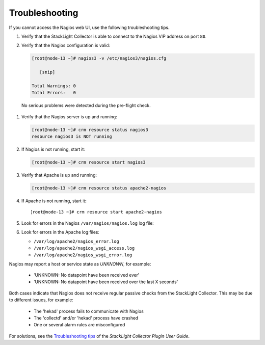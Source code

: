 .. _troubleshooting:

.. raw:: latex

   \pagebreak

Troubleshooting
---------------

If you cannot access the Nagios web UI, use the following troubleshooting tips.

#. Verify that the StackLight Collector is able to connect to the Nagios VIP
   address on port ``80``.

#. Verify that the Nagios configuration is valid:

   .. code-block:: console

      [root@node-13 ~]# nagios3 -v /etc/nagios3/nagios.cfg

         [snip]

      Total Warnings: 0
      Total Errors:   0

  No serious problems were detected during the pre-flight check.

#. Verify that the Nagios server is up and running:

   .. code-block:: console

      [root@node-13 ~]# crm resource status nagios3
      resource nagios3 is NOT running

#. If Nagios is not running, start it:

   .. code-block:: console

      [root@node-13 ~]# crm resource start nagios3

#. Verify that Apache is up and running:

   .. code-block:: console

      [root@node-13 ~]# crm resource status apache2-nagios

#. If Apache is not running, start it::

    [root@node-13 ~]# crm resource start apache2-nagios

#. Look for errors in the Nagios ``/var/nagios/nagios.log`` log file:

#. Look for errors in the Apache log files:

   * ``/var/log/apache2/nagios_error.log``
   * ``/var/log/apache2/nagios_wsgi_access.log``
   * ``/var/log/apache2/nagios_wsgi_error.log``

Nagios may report a host or service state as *UNKNOWN*, for example:

  * 'UNKNOWN: No datapoint have been received ever'
  * 'UNKNOWN: No datapoint have been received over the last X seconds'

Both cases indicate that Nagios does not receive regular passive checks from
the StackLight Collector. This may be due to different issues, for example:

  * The 'hekad' process fails to communicate with Nagios
  * The 'collectd' and/or 'hekad' process have crashed
  * One or several alarm rules are misconfigured

For solutions, see the `Troubleshooting tips
<http://fuel-plugin-lma-collector.readthedocs.io/en/latest/configuration.html#troubleshooting>`_
of the *StackLight Collector Plugin User Guide*.
